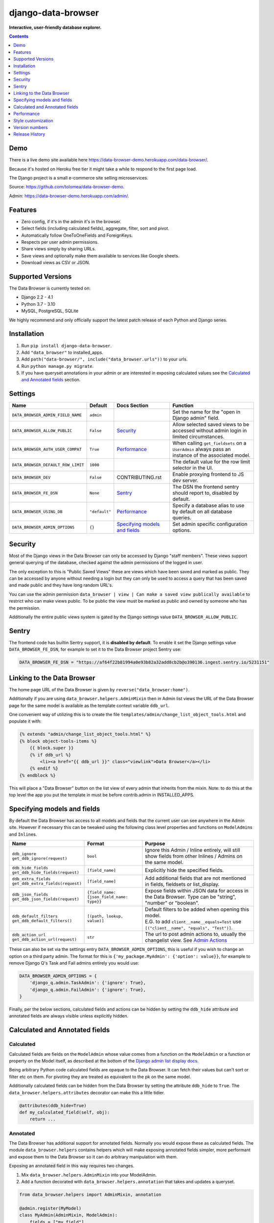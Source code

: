===================
django-data-browser
===================

**Interactive, user-friendly database explorer.**

.. image:: https://raw.githubusercontent.com/tolomea/django-data-browser/master/screenshot.png
    :alt: screenshot
    :align: center

.. contents::
    :depth: 1

Demo
----

There is a live demo site available here https://data-browser-demo.herokuapp.com/data-browser/.

Because it's hosted on Heroku free tier it might take a while to respond to the first page load.

The Django project is a small e-commerce site selling microservices.

Source: https://github.com/tolomea/data-browser-demo.

Admin: https://data-browser-demo.herokuapp.com/admin/.

Features
--------

* Zero config, if it's in the admin it's in the browser.
* Select fields (including calculated fields), aggregate, filter, sort and pivot.
* Automatically follow OneToOneFields and ForeignKeys.
* Respects per user admin permissions.
* Share views simply by sharing URLs.
* Save views and optionally make them available to services like Google sheets.
* Download views as CSV or JSON.


Supported Versions
------------------

The Data Browser is currently tested on:

* Django 2.2 - 4.1
* Python 3.7 - 3.10
* MySQL, PostgreSQL, SQLite

We highly recommend and only officially support the latest patch release of each Python and Django series.

Installation
------------

1. Run ``pip install django-data-browser``.
2. Add ``"data_browser"`` to installed_apps.
3. Add ``path("data-browser/", include("data_browser.urls"))`` to your urls.
4. Run ``python manage.py migrate``.
5. If you have queryset annotations in your admin or are interested in exposing calculated values see the `Calculated and Annotated fields`_ section.

Settings
--------

+------------------------------------+---------------+---------------------------------+----------------------------------------------------------------------------------------------------+
| Name                               | Default       | Docs Section                    | Function                                                                                           |
+====================================+===============+=================================+====================================================================================================+
| ``DATA_BROWSER_ADMIN_FIELD_NAME``  | ``admin``     |                                 | Set the name for the "open in Django admin" field.                                                 |
+------------------------------------+---------------+---------------------------------+----------------------------------------------------------------------------------------------------+
| ``DATA_BROWSER_ALLOW_PUBLIC``      | ``False``     | `Security`_                     | Allow selected saved views to be accessed without admin login in limited circumstances.            |
+------------------------------------+---------------+---------------------------------+----------------------------------------------------------------------------------------------------+
| ``DATA_BROWSER_AUTH_USER_COMPAT``  | ``True``      | `Performance`_                  | When calling ``get_fieldsets`` on a ``UserAdmin`` always pass an instance of the associated model. |
+------------------------------------+---------------+---------------------------------+----------------------------------------------------------------------------------------------------+
| ``DATA_BROWSER_DEFAULT_ROW_LIMIT`` | ``1000``      |                                 | The default value for the row limit selector in the UI.                                            |
+------------------------------------+---------------+---------------------------------+----------------------------------------------------------------------------------------------------+
| ``DATA_BROWSER_DEV``               | ``False``     | CONTRIBUTING.rst                | Enable proxying frontend to JS dev server.                                                         |
+------------------------------------+---------------+---------------------------------+----------------------------------------------------------------------------------------------------+
| ``DATA_BROWSER_FE_DSN``            | ``None``      | `Sentry`_                       | The DSN the frontend sentry should report to, disabled by default.                                 |
+------------------------------------+---------------+---------------------------------+----------------------------------------------------------------------------------------------------+
| ``DATA_BROWSER_USING_DB``          | ``"default"`` | `Performance`_                  | Specify a database alias to use by default on all database queries.                                |
+------------------------------------+---------------+---------------------------------+----------------------------------------------------------------------------------------------------+
| ``DATA_BROWSER_ADMIN_OPTIONS``     | ``{}``        | `Specifying models and fields`_ | Set admin specific configuration options.                                                          |
+------------------------------------+---------------+---------------------------------+----------------------------------------------------------------------------------------------------+


Security
--------

Most of the Django views in the Data Browser can only be accessed by Django "staff members". These views support general querying of the database, checked against the admin permissions of the logged in user.

The only exception to this is "Public Saved Views" these are views which have been saved and marked as public. They can be accessed by anyone without needing a login but they can only be used to access a query that has been saved and made public and they have long random URL's.

You can use the admin permission ``data_browser | view | Can make a saved view publically available`` to restrict who can make views public. To be public the view must be marked as public and owned by someone who has the permission.

Additionally the entire public views system is gated by the Django settings value ``DATA_BROWSER_ALLOW_PUBLIC``.

Sentry
------

The frontend code has builtin Sentry support, it is **disabled by default**. To enable it set the Django settings value ``DATA_BROWSER_FE_DSN``, for example to set it to the Data Browser project Sentry use:

.. code-block:: python

    DATA_BROWSER_FE_DSN = "https://af64f22b81994a0e93b82a32add8cb2b@o390136.ingest.sentry.io/5231151"

Linking to the Data Browser
---------------------------

The home page URL of the Data Browser is given by ``reverse("data_browser:home")``.

Additionally if you are using ``data_browser.helpers.AdminMixin`` then in Admin list views the URL of the Data Browser page for the same model is available as the template context variable ``ddb_url``.

One convenient way of utilizing this is to create the file ``templates/admin/change_list_object_tools.html`` and populate it with:

.. code-block:: html

    {% extends "admin/change_list_object_tools.html" %}
    {% block object-tools-items %}
        {{ block.super }}
        {% if ddb_url %}
            <li><a href="{{ ddb_url }}" class="viewlink">Data Browser</a></li>
        {% endif %}
    {% endblock %}

This will place a "Data Browser" button on the list view of every admin that inherits from the mixin.
Note: to do this at the top level the app you put the template in must be before contrib.admin in INSTALLED_APPS.

Specifying models and fields
----------------------------

By default the Data Browser has access to all models and fields that the current user can see anywhere in the Admin site.
However if necessary this can be tweaked using the following class level properties and functions on ``ModelAdmin``\s and ``Inline``\s.

+-------------------------------------+-------------------------------------------+-------------------------------------------------------------------------------------------------------------+
|   Name                              | Format                                    | Purpose                                                                                                     |
+=====================================+===========================================+=============================================================================================================+
| | ``ddb_ignore``                    | ``bool``                                  | Ignore this Admin / Inline entirely, will still show fields from other Inlines / Admins on the same model.  |
| | ``get_ddb_ignore(request)``       |                                           |                                                                                                             |
+-------------------------------------+-------------------------------------------+-------------------------------------------------------------------------------------------------------------+
| | ``ddb_hide_fields``               | ``[field_name]``                          | Explicitly hide the specified fields.                                                                       |
| | ``get_ddb_hide_fields(request)``  |                                           |                                                                                                             |
+-------------------------------------+-------------------------------------------+-------------------------------------------------------------------------------------------------------------+
| | ``ddb_extra_fields``              | ``[field_name]``                          | Add additional fields that are not mentioned in fields, fieldsets or list_display.                          |
| | ``get_ddb_extra_fields(request)`` |                                           |                                                                                                             |
+-------------------------------------+-------------------------------------------+-------------------------------------------------------------------------------------------------------------+
| | ``ddb_json_fields``               | ``{field_name: {json_field_name: type}}`` | Expose fields within JSON data for access in the Data Browser. Type can be "string", "number" or "boolean". |
| | ``get_ddb_json_fields(request)``  |                                           |                                                                                                             |
+-------------------------------------+-------------------------------------------+-------------------------------------------------------------------------------------------------------------+
| | ``ddb_default_filters``           | ``[(path, lookup, value)]``               | | Default filters to be added when opening this model.                                                      |
| | ``get_ddb_default_filters()``     |                                           | | E.G. to add ``client__name__equals=Test`` use ``[("client__name", "equals", "Test")]``.                   |
+-------------------------------------+-------------------------------------------+-------------------------------------------------------------------------------------------------------------+
| | ``ddb_action_url``                | ``str``                                   | The url to post admin actions to, usually the changelist view. See `Admin Actions`_                         |
| | ``get_ddb_action_url(request)``   |                                           |                                                                                                             |
+-------------------------------------+-------------------------------------------+-------------------------------------------------------------------------------------------------------------+

These can also be set via the settings entry ``DATA_BROWSER_ADMIN_OPTIONS``, this is useful if you wish to change an option on a third party admin.
The format for this is ``{'my_package.MyAdmin': {'option': value}}``, for example to remove Django Q's Task and Fail admins entirely you would use:

.. code-block:: python

    DATA_BROWSER_ADMIN_OPTIONS = {
        'django_q.admin.TaskAdmin': {'ignore': True},
        'django_q.admin.FailAdmin': {'ignore': True},
    }

Finally, per the below sections, calculated fields and actions can be hidden by setting the ``ddb_hide`` attribute and annotated fields are always visible unless explicitly hidden.

Calculated and Annotated fields
-------------------------------

Calculated
^^^^^^^^^^

Calculated fields are fields on the ``ModelAdmin`` whose value comes from a function on the ``ModelAdmin`` or a function or property on the Model itself, as described at the bottom of the `Django admin list display docs <https://docs.djangoproject.com/en/stable/ref/contrib/admin/#django.contrib.admin.ModelAdmin.list_display>`_.

Being arbitrary Python code calculated fields are opaque to the Data Browser. It can fetch their values but can't sort or filter etc on them. For pivoting they are treated as equivalent to the pk on the same model.

Additionally calculated fields can be hidden from the Data Browser by setting the attribute ``ddb_hide`` to ``True``. The ``data_browser.helpers.attributes`` decorator can make this a little tidier.

.. code-block:: python

    @attributes(ddb_hide=True)
    def my_calculated_field(self, obj):
        return ...

Annotated
^^^^^^^^^

The Data Browser has additional support for annotated fields. Normally you would expose these as calculated fields. The module ``data_browser.helpers`` contains helpers which will make exposing annotated fields simpler, more performant and expose them to the Data Browser so it can do arbitrary manipulation with them.

Exposing an annotated field in this way requires two changes.

1. Mix ``data_browser.helpers.AdminMixin`` into your ModelAdmin.
2. Add a function decorated with ``data_browser.helpers.annotation`` that takes and updates a queryset.

.. code-block:: python

    from data_browser.helpers import AdminMixin, annotation

    @admin.register(MyModel)
    class MyAdmin(AdminMixin, ModelAdmin):
        fields = ["my_field"]

        @annotation
        def my_field(self, request, qs):
            return qs.annotate(my_field=Cast(..., output_field=IntegerField()))

WARNING: annotated aggregations will produce misleading results when further aggregated in the Data Browser.

It is important that the decorated annotation function name and the annotated queryset field name match.

Sometimes it is necessary for the top level of the annotation to have ``output_field`` set so the Data Browser can tell what type of data it will produce. When this is necessary you will get an error to that effect.

The helpers will automatically deal with the ``admin_order_field`` and ``boolean`` properties and ``readonly_fields``, reducing the boiler plate involved in using annotations in the admin.

Additionally the annotation will only be applied to the list view when it's mentioned in ``list_display`` this allows you to use annotations extensively on your detail views without hurting the performance of your list views.

And finally even if not mentioned in fields, fieldsets or list_display, the annotation will still be visible in the Data Browser unless it is explicitly mentioned in ``ddb_hide_fields``.

Performance
-----------

``get_queryset()``
^^^^^^^^^^^^^^^^^^

The Data Browser does it's fetching in two stages.

First it does a single DB query to get the majority of the data. To construct the queryset for this it will call ``get_queryset()`` on the ``ModelAdmin`` of the current Model. It uses ``.values()`` to fetch only the data it needs from the database and it will inline all referenced models to ensure it doesn't do multiple queries.

At this stage annotated fields on related models are attached with subquery annotations, the data browser will call ``get_queryset()`` on the relevant ``ModelAdmin``\s in order to generate these subquery annotations.

Secondly for any calculated fields it will then fetch the complete objects that are needed for those calculated fields. To construct the querysets for these it will call ``get_queryset()`` on their associated ``ModelAdmin``\s. These calls are aggregated so it will only make one per model.

As a simple example, if you did a query against the ``Book`` model for the fields:

* ``book.name``
* ``book.author.name``
* ``book.author.age``
* ``book.author.number_of_books``
* ``book.publisher.name``

Where the ``author.age`` is actually a property on the ``Author`` model, and ``author.number_of_books`` is an ``@annotation`` on the ``Author`` ``ModelAdmin``, then it would do something like the following two queries:

.. code-block:: python

    BookAdmin.get_queryset().annotate(
        author__number_of_books=Subquery(
            AuthorAdmin.get_queryset()
            .filter(pk=OuterRef("author__id"))
            .values("number_of_books")[:1]
        )
    ).values(
        "name",
        "author__name",
        "author__id",
        "author__number_of_books",
        "publisher__name",
    )
    AuthorAdmin.get_queryset().in_bulk(pks=...)

Where the ``pks`` passed to in_bulk in the second query came from ``author__id`` in the first.

You can view an approximation of the main queryset by changing the `.html` in the URL to `.qs`. In a similar manner `.sql` and `.explain` are also available.

When the Data Browser calls the admin ``get_queryset()`` functions it will put some context in ``request.data_browser``. This allows you to test to see if the Data Browser is making the call as follows:

.. code-block:: python

    if hasattr(request, "data_browser"):
        # Data Browser specific customization

This is particularly useful if you want to route the Data Browser to a DB replica for a particular model (n.b. if you want to do this for all models see `QuerySet.using()`_ below.).

The context also includes a ``fields`` member that lists all the fields the Data Browser plans to access. You can use this to do conditional prefetching or annotating to support those fields like this:

.. code-block:: python

    if (
        not hasattr(request, "data_browser")
        or "my_field" in request.data_browser["fields"]
    ):
        # do prefetching and annotating associated with my_field

The AdminMixin described in the `Calculated and Annotated fields`_ section is doing this internally for ``@annotation`` fields.

QuerySet.using()
^^^^^^^^^^^^^^^^

The setting ``DATA_BROWSER_USING_DB`` can be used to direct Data Browser initiated database queries to a replica. Underneath the value of this is passed into ``QuerySet.using()``.

ModelAdmin.get_fieldsets()
^^^^^^^^^^^^^^^^^^^^^^^^^^

The Data Browser also calls ``get_fieldsets`` to find out what fields the current user can access.

As with ``get_queryset`` the Data Browser will set ``request.data_browser`` when calling ``get_fieldsets`` and you can test this to detect it and make Data Browser specific customizations.

The Django User Admin has code to change the fieldsets when adding a new user. To compensate for this, when calling ``get_fieldsets`` on a subclass of ``django.contrib.auth.admin.UserAdmin`` the Data Browser will pass a newly constructed instance of the relevant model. This behavior can be disabled by setting ``settings.DATA_BROWSER_AUTH_USER_COMPAT`` to ``False``.

Admin Actions
^^^^^^^^^^^^^

Django's Admin actions are exposed by right clicking on ID (or other appropriate pk field) column headers.

Due to the way these are implemented in Django there are some additional technical considerations.

The actions are posted to the Admin changelist URL. Once this post happens the Data Browser is no longer involved and so can't set ``request.data_browser`` like it normally would. Instead it will set the post argument ``data_browser``.

When the Data Browser triggers actions default Admin filtering is applied. If you have Admin filters that hide rows by default then actions triggered from the Data Browser will not be able to access those rows. To work around this you can specify ``get_ddb_action_url`` to override the URL the actions are posted to. By default it returns the changelist URL so you can append any arguments needed to set filters to not filter.


Style customization
-------------------

You can override the ``data_browser/index.html`` template per `Django’s template overriding docs <https://docs.djangoproject.com/en/stable/howto/overriding-templates/#extending-an-overridden-template>`__, and replace the ``extrahead`` block.
(Ensure ``"data_browser"`` is after your app in ``INSTALLED_APPS``.)

This will let you inject custom CSS and stylesheets.

However note that because of how the normal CSS is injected any custom CSS will be before the normal CSS so you will need to use more specific selectors or ``!important``.

Version numbers
---------------

The Data Browser uses the standard ``Major.Minor.Patch`` version numbering scheme.

Patch versions may include bug fixes and minor features.

Minor versions are for significant new features.

Major versions are for major features, significant changes to existing functionality and breaking changes.

Patch and Minor versions should never contain breaking changes and should always be backward compatible. A breaking change is a change that makes backward incompatible changes to one or more of the following:

* The query URL format.
* The json, csv etc data formats, this does not include the Data Browsers internal API's, only the data export formats.
* The format of the ``request.data_browser`` passed to ``get_fieldsets`` and ``get_queryset``.
* Existing saved views.
* The URL's of public saved views.

For alpha and beta releases absolutely anything may change / break.

Release History
---------------

+---------+------------+----------------------------------------------------------------------------------------------------------+
| Version | Date       | Summary                                                                                                  |
+=========+============+==========================================================================================================+
| 4.0.13  | 2023-03-06 | | Add support for Django 4.1.                                                                            |
|         |            | | Work with CSRF_COOKIE_HTTPONLY which is enabled by cookiecutter-django.                                |
+---------+------------+----------------------------------------------------------------------------------------------------------+
| 4.0.12  | 2022-05-03 | Allow setting the per admin options via ``DATA_BROWSER_ADMIN_OPTIONS``.                                  |
+---------+------------+----------------------------------------------------------------------------------------------------------+
| 4.0.11  | 2022-04-12 | Fix bug when ``DATA_BROWSER_ADMIN_FIELD_NAME`` contains spaces.                                          |
+---------+------------+----------------------------------------------------------------------------------------------------------+
| 4.0.10  | 2022-04-10 | | Make results stable by always sorting all fields.                                                      |
|         |            | | Fix an issue with few to no results when pivoted and the headers exceed the result limit.              |
|         |            | | Add support for Postgres's array length function.                                                      |
|         |            | | Allow overriding the "open in Django admin" field name with ``DATA_BROWSER_ADMIN_FIELD_NAME``.         |
|         |            | | Add an AppConfig and declare the ``default_auto_field``.                                               |
|         |            | | Expose access to ``QuerySet.using()`` via a new ``DATA_BROWSER_USING_DB`` setting.                     |
+---------+------------+----------------------------------------------------------------------------------------------------------+
| 4.0.9   | 2022-01-04 | | Fix contains filter not working on files and URLs.                                                     |
|         |            | | Allow combining literal date time values with relative clauses.                                        |
|         |            | | Expose Postgres's ``ArrayAgg`` as an ``all`` aggregate.                                                |
|         |            | | Add mouse over text for the "to many" icon.                                                            |
|         |            | | Fix issue when ``related_name`` is different from ``related_query_name``                               |
|         |            | | CSS tweaks.                                                                                            |
|         |            | | Change calculated field red to grey.                                                                   |
|         |            | | Add support for Django 4.0 and Python 3.10 drop support for Python 3.6.                                |
+---------+------------+----------------------------------------------------------------------------------------------------------+
| 4.0.8   | 2021-12-12 | | Fix formatting of ``F`` expressions when using ``.qs``.                                                |
|         |            | | Make the field list and filter list collapsible.                                                       |
|         |            | | CSS tweaks.                                                                                            |
|         |            | | Add public view info to ``request.data_browser``.                                                      |
|         |            | | Fix crash when length filtering arrays of choice fields.                                               |
+---------+------------+----------------------------------------------------------------------------------------------------------+
| 4.0.7   | 2021-08-16 | | Add support for django-hashid-field.                                                                   |
|         |            | | Fix a crash bug when aggregating fields with names starting with ``_``.                                |
+---------+------------+----------------------------------------------------------------------------------------------------------+
| 4.0.6   | 2021-08-10 | Fix spelling mistake.                                                                                    |
+---------+------------+----------------------------------------------------------------------------------------------------------+
| 4.0.5   | 2021-08-09 | | Don't override right click context menu for HTML values (e.g. "Admin" columns).                        |
|         |            | | Fix "bad lookup" when excluding ``IsNull``/``NotNull`` values.                                         |
|         |            | | Fix pressing enter clearing all filters.                                                               |
|         |            | | Fix exceptions when using ``.qs``.                                                                     |
|         |            | | Fix view link on Saved View admin page not preserving ``limit``.                                       |
|         |            | | Improve placement of context menus.                                                                    |
+---------+------------+----------------------------------------------------------------------------------------------------------+
| 4.0.4   | 2021-07-04 | | Add ``.qs`` format support to see the main Django Queryset.                                            |
|         |            | | Support ``weeks`` in date and datetime filters.                                                        |
|         |            | | Fix bug filtering functions on annotations e.g. ``__my_annotation__is_null=IsNull``.                   |
|         |            | | Add admin actions to the admin column in addition to the id column.                                    |
|         |            | | Add exclude option to right click menus.                                                               |
+---------+------------+----------------------------------------------------------------------------------------------------------+
| 4.0.3   | 2021-06-18 | Test on Django 3.2.                                                                                      |
+---------+------------+----------------------------------------------------------------------------------------------------------+
| 4.0.2   | 2021-04-12 | URL, image and file fields filter like strings and render as strings in CSV and JSON.                    |
+---------+------------+----------------------------------------------------------------------------------------------------------+
| 4.0.1   | 2021-04-11 | | URLFields display as links.                                                                            |
|         |            | | Change pivot icon.                                                                                     |
|         |            | | Automatically include the other side of OneToOne fields.                                               |
|         |            | | Disable custom context menus when right clicking inside a text selection.                              |
|         |            | | Fix rare issue with helpers.AdminMixin and MRO ordering of child classes.                              |
+---------+------------+----------------------------------------------------------------------------------------------------------+
| 4.0.0   | 2021-03-13 | | In the JSON output aggregate fields are now always in the body.                                        |
|         |            | | The CSV format has changed so aggregate fields are always to the right of other fields.                |
|         |            | | In the UI aggregate fields are now always to the right of other fields.                                |
|         |            | | Fields are colored by type, green: normal, blue: aggregates, red: can't sort or filter.                |
|         |            | | The right click drill down action now only adds filters where the row/column has multiple values.      |
+---------+------------+----------------------------------------------------------------------------------------------------------+
| 3.3.0   | 2021-02-19 | | Drop support for Django 2.0 and 2.1                                                                    |
|         |            | | Rework Admin action integration.                                                                       |
+---------+------------+----------------------------------------------------------------------------------------------------------+
| 3.2.5   | 2021-02-07 | | Date filter values formated as ``2020-1-2`` are now considered ISO ordered and no longer ambiguous.    |
|         |            | | Rework @annotation and AdminMixin so @annotation can be used on mixins.                                |
+---------+------------+----------------------------------------------------------------------------------------------------------+
| 3.2.4   | 2021-02-02 | | Fix ``equals`` and ``not equals`` not working for array fields.                                        |
|         |            | | Improve date and datetime filter errors.                                                               |
|         |            | | Improve and contrast display of null and empty string.                                                 |
|         |            | | Various fixes for models where the primary key is not ``id``.                                          |
|         |            | | Empty but non null file fields render as empty string instead of null.                                 |
|         |            | | Fix ``is null`` not working with the ``year`` function.                                                |
|         |            | | The field list is now sorted by display name (except for the primary key and admin link).              |
|         |            | | Fix ``not equals`` excluding nulls with functions and aggregates, e.g. ``year``, ``min`` etc.          |
|         |            | | Right click filter and drill down now correctly handle null values.                                    |
|         |            | | Prevent exception when a saved views name gets too long.                                               |
+---------+------------+----------------------------------------------------------------------------------------------------------+
| 3.2.3   | 2021-01-11 | Fix issue when using a filter with a different type from the field, e.g. ``is null``.                    |
+---------+------------+----------------------------------------------------------------------------------------------------------+
| 3.2.2   | 2020-12-30 | | Fix ``id`` field missing from some models.                                                             |
|         |            | | Per Django, Django 2.0 & 2.1 are not supported on Py3.8 and 3.9.                                       |
+---------+------------+----------------------------------------------------------------------------------------------------------+
| 3.2.1   | 2020-12-30 | Protect model admin class option values from accidental modification.                                    |
+---------+------------+----------------------------------------------------------------------------------------------------------+
| 3.2.0   | 2020-12-30 | | Support for invoking admin actions by right clicking on ``id`` column headers.                         |
|         |            | | Fix various filter issues.                                                                             |
|         |            | | Don't show ``id`` on models that don't have an ``id`` field.                                           |
|         |            | | Show "less than", "greater than" etc as "<", ">", etc.                                                 |
|         |            | | Mouse hover tooltip help for date and datetime filter values.                                          |
|         |            | | Filters with bad fields and lookups are reported as errors rather than being ignored.                  |
|         |            | | Bad filters on public saved View's now result in a 400 when loading the public URL.                    |
|         |            | | Fix issue filtering on aggregated annotations.                                                         |
+---------+------------+----------------------------------------------------------------------------------------------------------+
| 3.1.4   | 2020-12-19 | | Fix UUID's not being filterable.                                                                       |
|         |            | | Fix right click drill and filter trying to filter unfilterable fields.                                 |
|         |            | | Fix spurious ``0`` appearing below numeric ``0`` filter values.                                        |
|         |            | | Add an ``extrahead`` block to the template and documentation for overriding CSS.                       |
+---------+------------+----------------------------------------------------------------------------------------------------------+
| 3.1.3   | 2020-12-13 | | Relative time support in date and time filters.                                                        |
|         |            | | Show parsed dates and datetimes next to filters.                                                       |
|         |            | | Add view SQL link on front page.                                                                       |
+---------+------------+----------------------------------------------------------------------------------------------------------+
| 3.1.2   | 2020-12-09 | | Remove length function from UUID's.                                                                    |
|         |            | | FK's with no admin are exposed as just the FK field.                                                   |
+---------+------------+----------------------------------------------------------------------------------------------------------+
| 3.1.1   | 2020-12-01 | Don't run the 3.0.0 data migration when there are no saved views.                                        |
+---------+------------+----------------------------------------------------------------------------------------------------------+
| 3.1.0   | 2020-11-29 | Add right click menu with filter and drill down options.                                                 |
+---------+------------+----------------------------------------------------------------------------------------------------------+
| 3.0.4   | 2020-11-28 | Ignore admins for things that are not Models.                                                            |
+---------+------------+----------------------------------------------------------------------------------------------------------+
| 3.0.3   | 2020-11-22 | Fix exception when filtering to out of bounds year values.                                               |
+---------+------------+----------------------------------------------------------------------------------------------------------+
| 3.0.2   | 2020-11-18 | | Fix bug with aggregating around ``is null`` values on Django 3.1.                                      |
|         |            | | Fix ``is null`` returning None for missing fields in JsonFields.                                       |
+---------+------------+----------------------------------------------------------------------------------------------------------+
| 3.0.1   | 2020-11-12 | | Add ``get_*`` functions for the ``ddb_*`` admin options.                                               |
|         |            | | Add length function to string fields.                                                                  |
|         |            | | Add support for DB query explain via ``.explain`` url.                                                 |
|         |            | | Prevent exception when getting SQL view of pure aggregates.                                            |
|         |            | | Fix incorrect handling of ISO dates whose day portion is less than 13.                                 |
|         |            | | Python 3.9 support.                                                                                    |
+---------+------------+----------------------------------------------------------------------------------------------------------+
| 3.0.0   | 2020-11-09 | | The format of ddb_default_filters has changed.                                                         |
|         |            | | Path and prettyPath have been removed from fields and filters on JSON responses.                       |
|         |            | | Choice and ``is null`` fields use human readable values in filters.                                    |
|         |            | | Choice fields have a raw sub field for accessing the underlying values.                                |
|         |            | | Starts with, regex, etc have been removed form choice fields, equivalents are on raw.                  |
|         |            | | Verbose_names and short_descriptions are used for display in the web frontend and CSV.                 |
|         |            | | Equals and not equals for JSON and arrays.                                                             |
|         |            | | JSON field filter supports lists and objects.                                                          |
|         |            | | Array values are now JSON encoded across the board.                                                    |
|         |            | | Backfill saved views for above changes to filter formats.                                              |
|         |            | | Pickup calculated fields on inlines when there is no actual admin.                                     |
|         |            | | Fix bug where ID's and annotations on inlines were visible to users without perms.                     |
|         |            | | Support for aggregation and functions on annotated fields.                                             |
|         |            | | Annotations now respect ddb_hide.                                                                      |
|         |            | | Admin links to the Data Browser respect ddb_ignore.                                                    |
+---------+------------+----------------------------------------------------------------------------------------------------------+
| 2.2.21  | 2020-11-02 | Reject ambiguous date and datetime values in filters.                                                    |
+---------+------------+----------------------------------------------------------------------------------------------------------+
| 2.2.20  | 2020-10-22 | Fix bug with ``ArrayField`` on Django>=3.0                                                               |
+---------+------------+----------------------------------------------------------------------------------------------------------+
| 2.2.19  | 2020-10-19 | Support for annotations on inlines.                                                                      |
+---------+------------+----------------------------------------------------------------------------------------------------------+
| 2.2.18  | 2020-10-18 | | Support for profiling CSV etc output. See CONTRIBUTING.rst                                             |
|         |            | | Performance improvements for large result sets.                                                        |
+---------+------------+----------------------------------------------------------------------------------------------------------+
| 2.2.17  | 2020-10-15 | | Performance improvements for large result sets.                                                        |
|         |            | | Fix error when choices field has an unexpected value.                                                  |
+---------+------------+----------------------------------------------------------------------------------------------------------+
| 2.2.16  | 2020-09-28 | | Fix being unable to reorder aggregates when there is no pivot.                                         |
|         |            | | Fix back button sometimes not remembering column reorderings.                                          |
|         |            | | Fix reordering columns while a long reload is in progress causes an error.                             |
+---------+------------+----------------------------------------------------------------------------------------------------------+
| 2.2.15  | 2020-09-27 | | Handle callables in ModelAdmin.list_display.                                                           |
|         |            | | Add ``data_browser.helpers.attributes``.                                                               |
|         |            | | Deprecated ``@ddb_hide`` in favor of ``@attributes(ddb_hide=True)``.                                   |
|         |            | | Render safestrings returned by calculated fields as HTML.                                              |
|         |            | | Respect the ``boolean`` attribute on calculated fields.                                                |
|         |            | | Aside from declared booleans, calculated fields now always format as strings.                          |
+---------+------------+----------------------------------------------------------------------------------------------------------+
| 2.2.14  | 2020-09-20 | | Saved view style tweaks.                                                                               |
|         |            | | Only reload on field delete when it might change the results.                                          |
|         |            | | Add UI controls for reordering fields.                                                                 |
+---------+------------+----------------------------------------------------------------------------------------------------------+
| 2.2.13  | 2020-09-13 | | Add ``.sql`` format to show raw SQL query.                                                             |
|         |            | | Min and max for date and datetime fields.                                                              |
|         |            | | Add ddb_default_filters.                                                                               |
|         |            | | Integrated cProfile support via ``.profile`` and ``.pstats``.                                          |
+---------+------------+----------------------------------------------------------------------------------------------------------+
| 2.2.12  | 2020-09-09 | | DurationField support.                                                                                 |
|         |            | | Sort newly added date (etc) fields by default.                                                         |
|         |            | | Fix JSONField support when psycopg2 is not installed.                                                  |
|         |            | | Fix bug with number formatting and pivoted data.                                                       |
|         |            | | Fix error with multiple non adjacent filters on the same field.                                        |
|         |            | | Fix error with naive DateTimeFields.                                                                   |
+---------+------------+----------------------------------------------------------------------------------------------------------+
| 2.2.11  | 2020-08-31 | Minor enhancements and some small fixes.                                                                 |
+---------+------------+----------------------------------------------------------------------------------------------------------+
| 2.2.10  | 2020-08-31 | Minor enhancements.                                                                                      |
+---------+------------+----------------------------------------------------------------------------------------------------------+
| 2.2.9   | 2020-08-25 | Small fixes.                                                                                             |
+---------+------------+----------------------------------------------------------------------------------------------------------+
| 2.2.8   | 2020-08-23 | Small fixes.                                                                                             |
+---------+------------+----------------------------------------------------------------------------------------------------------+
| 2.2.7   | 2020-08-22 | Small fixes.                                                                                             |
+---------+------------+----------------------------------------------------------------------------------------------------------+
| 2.2.6   | 2020-08-16 | Basic JSONField support.                                                                                 |
+---------+------------+----------------------------------------------------------------------------------------------------------+
| 2.2.5   | 2020-08-01 | Bug fix.                                                                                                 |
+---------+------------+----------------------------------------------------------------------------------------------------------+
| 2.2.4   | 2020-08-01 | | Additional field support.                                                                              |
|         |            | | Minor features and bug fixes.                                                                          |
+---------+------------+----------------------------------------------------------------------------------------------------------+
| 2.2.3   | 2020-07-31 | File and Image field support                                                                             |
+---------+------------+----------------------------------------------------------------------------------------------------------+
| 2.2.2   | 2020-07-26 | Better support for choice fields.                                                                        |
+---------+------------+----------------------------------------------------------------------------------------------------------+
| 2.2.1   | 2020-07-25 | Performance tweaks.                                                                                      |
+---------+------------+----------------------------------------------------------------------------------------------------------+
| 2.2.0   | 2020-07-21 | Sort and filter annotated fields.                                                                        |
+---------+------------+----------------------------------------------------------------------------------------------------------+
| 2.1.2   | 2020-07-11 | Minor bug fixes.                                                                                         |
+---------+------------+----------------------------------------------------------------------------------------------------------+
| 2.1.1   | 2020-07-06 | | Bug fixes.                                                                                             |
|         |            | | The representation of empty pivot cells has changed in the JSON.                                       |
+---------+------------+----------------------------------------------------------------------------------------------------------+
| 2.1.0   | 2020-07-06 | | Bring views into the JS frontend.                                                                      |
|         |            | | Implement row limits on results.                                                                       |
|         |            | | All existing saved views will be limited to 1000 rows.                                                 |
|         |            | | Better loading and error status indication.                                                            |
|         |            | | Lock column headers.                                                                                   |
+---------+------------+----------------------------------------------------------------------------------------------------------+
| 2.0.5   | 2020-06-20 | Bug fixes.                                                                                               |
+---------+------------+----------------------------------------------------------------------------------------------------------+
| 2.0.4   | 2020-06-18 | Fix Py3.6 support.                                                                                       |
+---------+------------+----------------------------------------------------------------------------------------------------------+
| 2.0.3   | 2020-06-14 | Improve filtering on aggregates when pivoted.                                                            |
+---------+------------+----------------------------------------------------------------------------------------------------------+
| 2.0.2   | 2020-06-14 | Improve fonts and symbols.                                                                               |
+---------+------------+----------------------------------------------------------------------------------------------------------+
| 2.0.1   | 2020-06-14 | Improve sorting when pivoted.                                                                            |
+---------+------------+----------------------------------------------------------------------------------------------------------+
| 2.0.0   | 2020-06-14 | | Pivot tables.                                                                                          |
|         |            | | All public view URL's have changed.                                                                    |
|         |            | | The JSON data format has changed.                                                                      |
+---------+------------+----------------------------------------------------------------------------------------------------------+
| 1.2.6   | 2020-06-08 | Bug fixes.                                                                                               |
+---------+------------+----------------------------------------------------------------------------------------------------------+
| 1.2.5   | 2020-06-08 | Bug fixes.                                                                                               |
+---------+------------+----------------------------------------------------------------------------------------------------------+
| 1.2.4   | 2020-06-03 | Calculated fields interact better with aggregation.                                                      |
+---------+------------+----------------------------------------------------------------------------------------------------------+
| 1.2.3   | 2020-06-02 | JS error handling tweaks.                                                                                |
+---------+------------+----------------------------------------------------------------------------------------------------------+
| 1.2.2   | 2020-06-01 | Minor fix.                                                                                               |
+---------+------------+----------------------------------------------------------------------------------------------------------+
| 1.2.1   | 2020-05-31 | Improved date handling.                                                                                  |
+---------+------------+----------------------------------------------------------------------------------------------------------+
| 1.2.0   | 2020-05-31 | Support for date functions "year", "month" etc and filtering based on "now".                             |
+---------+------------+----------------------------------------------------------------------------------------------------------+
| 1.1.6   | 2020-05-24 | Stronger sanitizing of URL strings.                                                                      |
+---------+------------+----------------------------------------------------------------------------------------------------------+
| 1.1.5   | 2020-05-23 | Fix bug aggregating time fields.                                                                         |
+---------+------------+----------------------------------------------------------------------------------------------------------+
| 1.1.4   | 2020-05-23 | Fix breaking bug with GenericInlineModelAdmin.                                                           |
+---------+------------+----------------------------------------------------------------------------------------------------------+
| 1.1.3   | 2020-05-23 | Cosmetic fixes.                                                                                          |
+---------+------------+----------------------------------------------------------------------------------------------------------+
| 1.1.2   | 2020-05-22 | Cosmetic fixes.                                                                                          |
+---------+------------+----------------------------------------------------------------------------------------------------------+
| 1.1.1   | 2020-05-20 | Cosmetic fixes.                                                                                          |
+---------+------------+----------------------------------------------------------------------------------------------------------+
| 1.1.0   | 2020-05-20 | Aggregate support.                                                                                       |
+---------+------------+----------------------------------------------------------------------------------------------------------+
| 1.0.2   | 2020-05-17 | Py3.6 support.                                                                                           |
+---------+------------+----------------------------------------------------------------------------------------------------------+
| 1.0.1   | 2020-05-17 | Small fixes.                                                                                             |
+---------+------------+----------------------------------------------------------------------------------------------------------+
| 1.0.0   | 2020-05-17 | Initial version.                                                                                         |
+---------+------------+----------------------------------------------------------------------------------------------------------+
